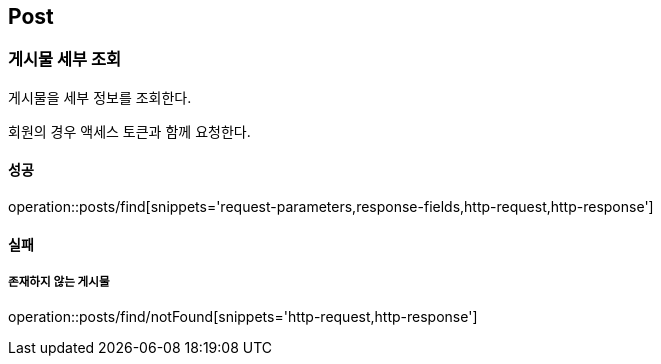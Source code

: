 [[Post]]
== Post

=== 게시물 세부 조회
게시물을 세부 정보를 조회한다.

회원의 경우 액세스 토큰과 함께 요청한다.

==== 성공
operation::posts/find[snippets='request-parameters,response-fields,http-request,http-response']

==== 실패
===== 존재하지 않는 게시물
operation::posts/find/notFound[snippets='http-request,http-response']